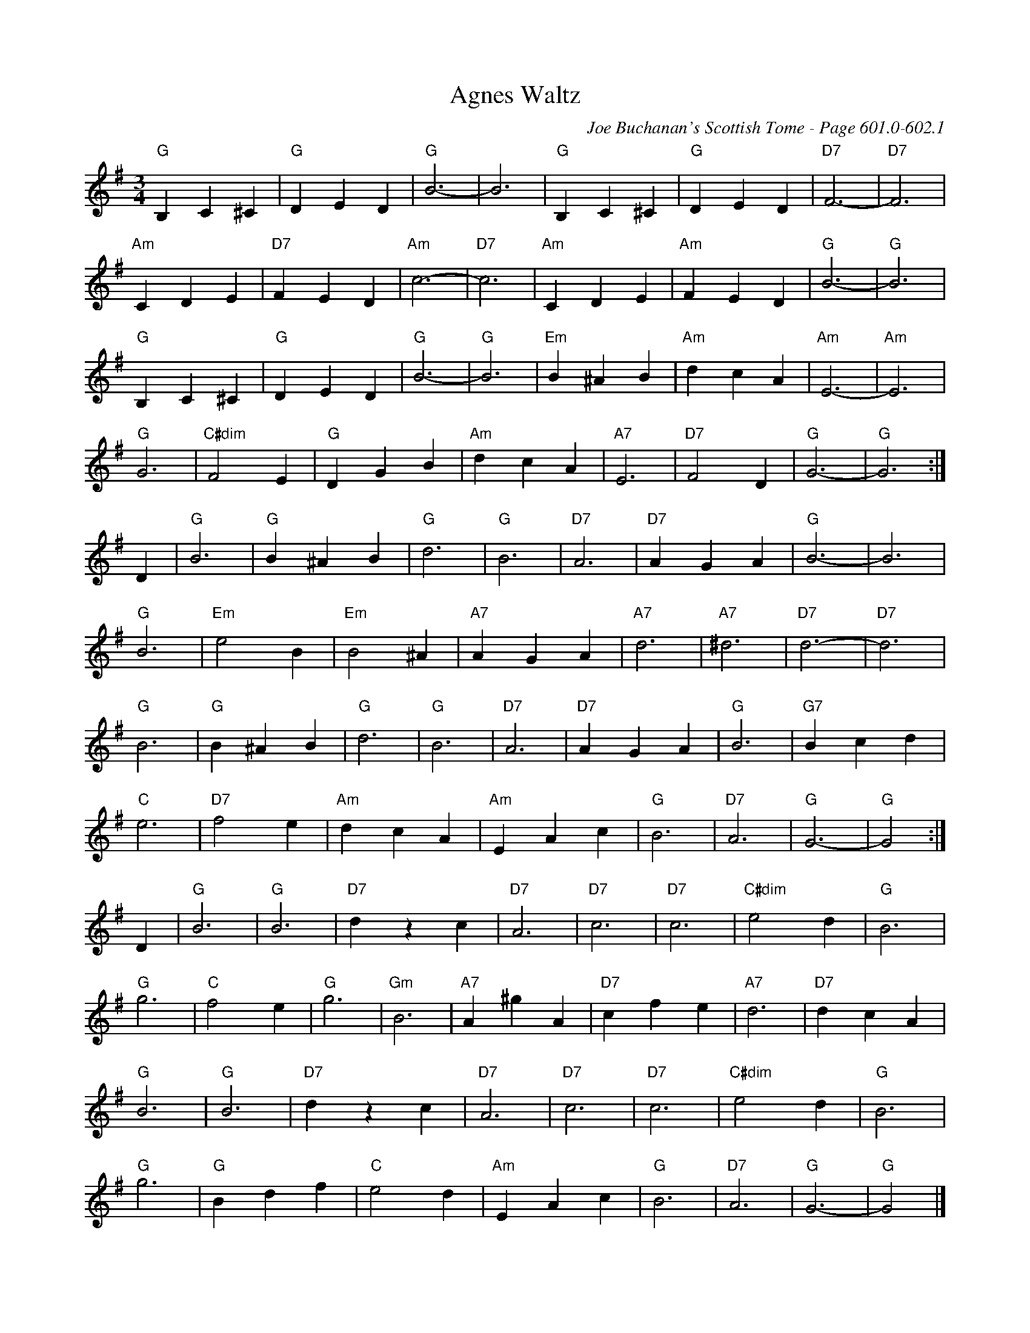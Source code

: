 X:1010
%%stretchlast 1
T:Agnes Waltz
C:Joe Buchanan's Scottish Tome - Page 601.0-602.1
I:601 0
Z:Carl Allison
R:Waltz
L:1/4
M:3/4
K:G
"G"B, C ^C | "G"D E D | "G"B3- | B3 | "G"B, C ^C | "G"D E D | "D7"F3- | "D7"F3 |
"Am"C D E | "D7"F E D | "Am"c3- | "D7"c3 | "Am"C D E | "Am"F E D | "G"B3- | "G"B3 |
"G"B, C ^C | "G"D E D | "G"B3- | "G"B3 | "Em"B ^A B | "Am"d c A | "Am"E3- | "Am"E3 |
"G"G3 | "C#dim"F2 E | "G"D G B | "Am"d c A | "A7"E3 | "D7"F2 D | "G"G3- | "G"G3 :|
D | "G"B3 | "G"B ^A B | "G"d3 |  "G"B3 | "D7"A3 | "D7"A G A | "G"B3- | ""B3 |
"G"B3 | "Em"e2  B | "Em"B2 ^A | "A7"A G A | "A7"d3 | "A7"^d3 | "D7"d3- | "D7"d3 |
"G"B3 | "G"B ^A B | "G"d3 | "G"B3 | "D7"A3 | "D7"A G A | "G"B3 | "G7"B c d |
"C"e3 | "D7"f2 e | "Am"dc A | "Am"E A c | "G"B3 | "D7"A3 | "G"G3- | "G"G2 :|
D | "G"B3 | "G"B3 | "D7"d z c | "D7"A3 | "D7"c3 | "D7"c3 | "C#dim"e2 d | "G"B3 |
"G"g3 | "C"f2 e | "G"g3 | "Gm"B3 | "A7"A ^g A | "D7"c f e | "A7"d3 | "D7"d c A |
"G"B3 | "G"B3 | "D7"d z c | "D7"A3 | "D7"c3 | "D7"c3 | "C#dim"e2 d | "G"B3 |
"G"g3 | "G"B d f | "C"e2 d | "Am"E A c | "G"B3 | "D7"A3 | "G"G3- | "G"G2 |]
%%newpage
